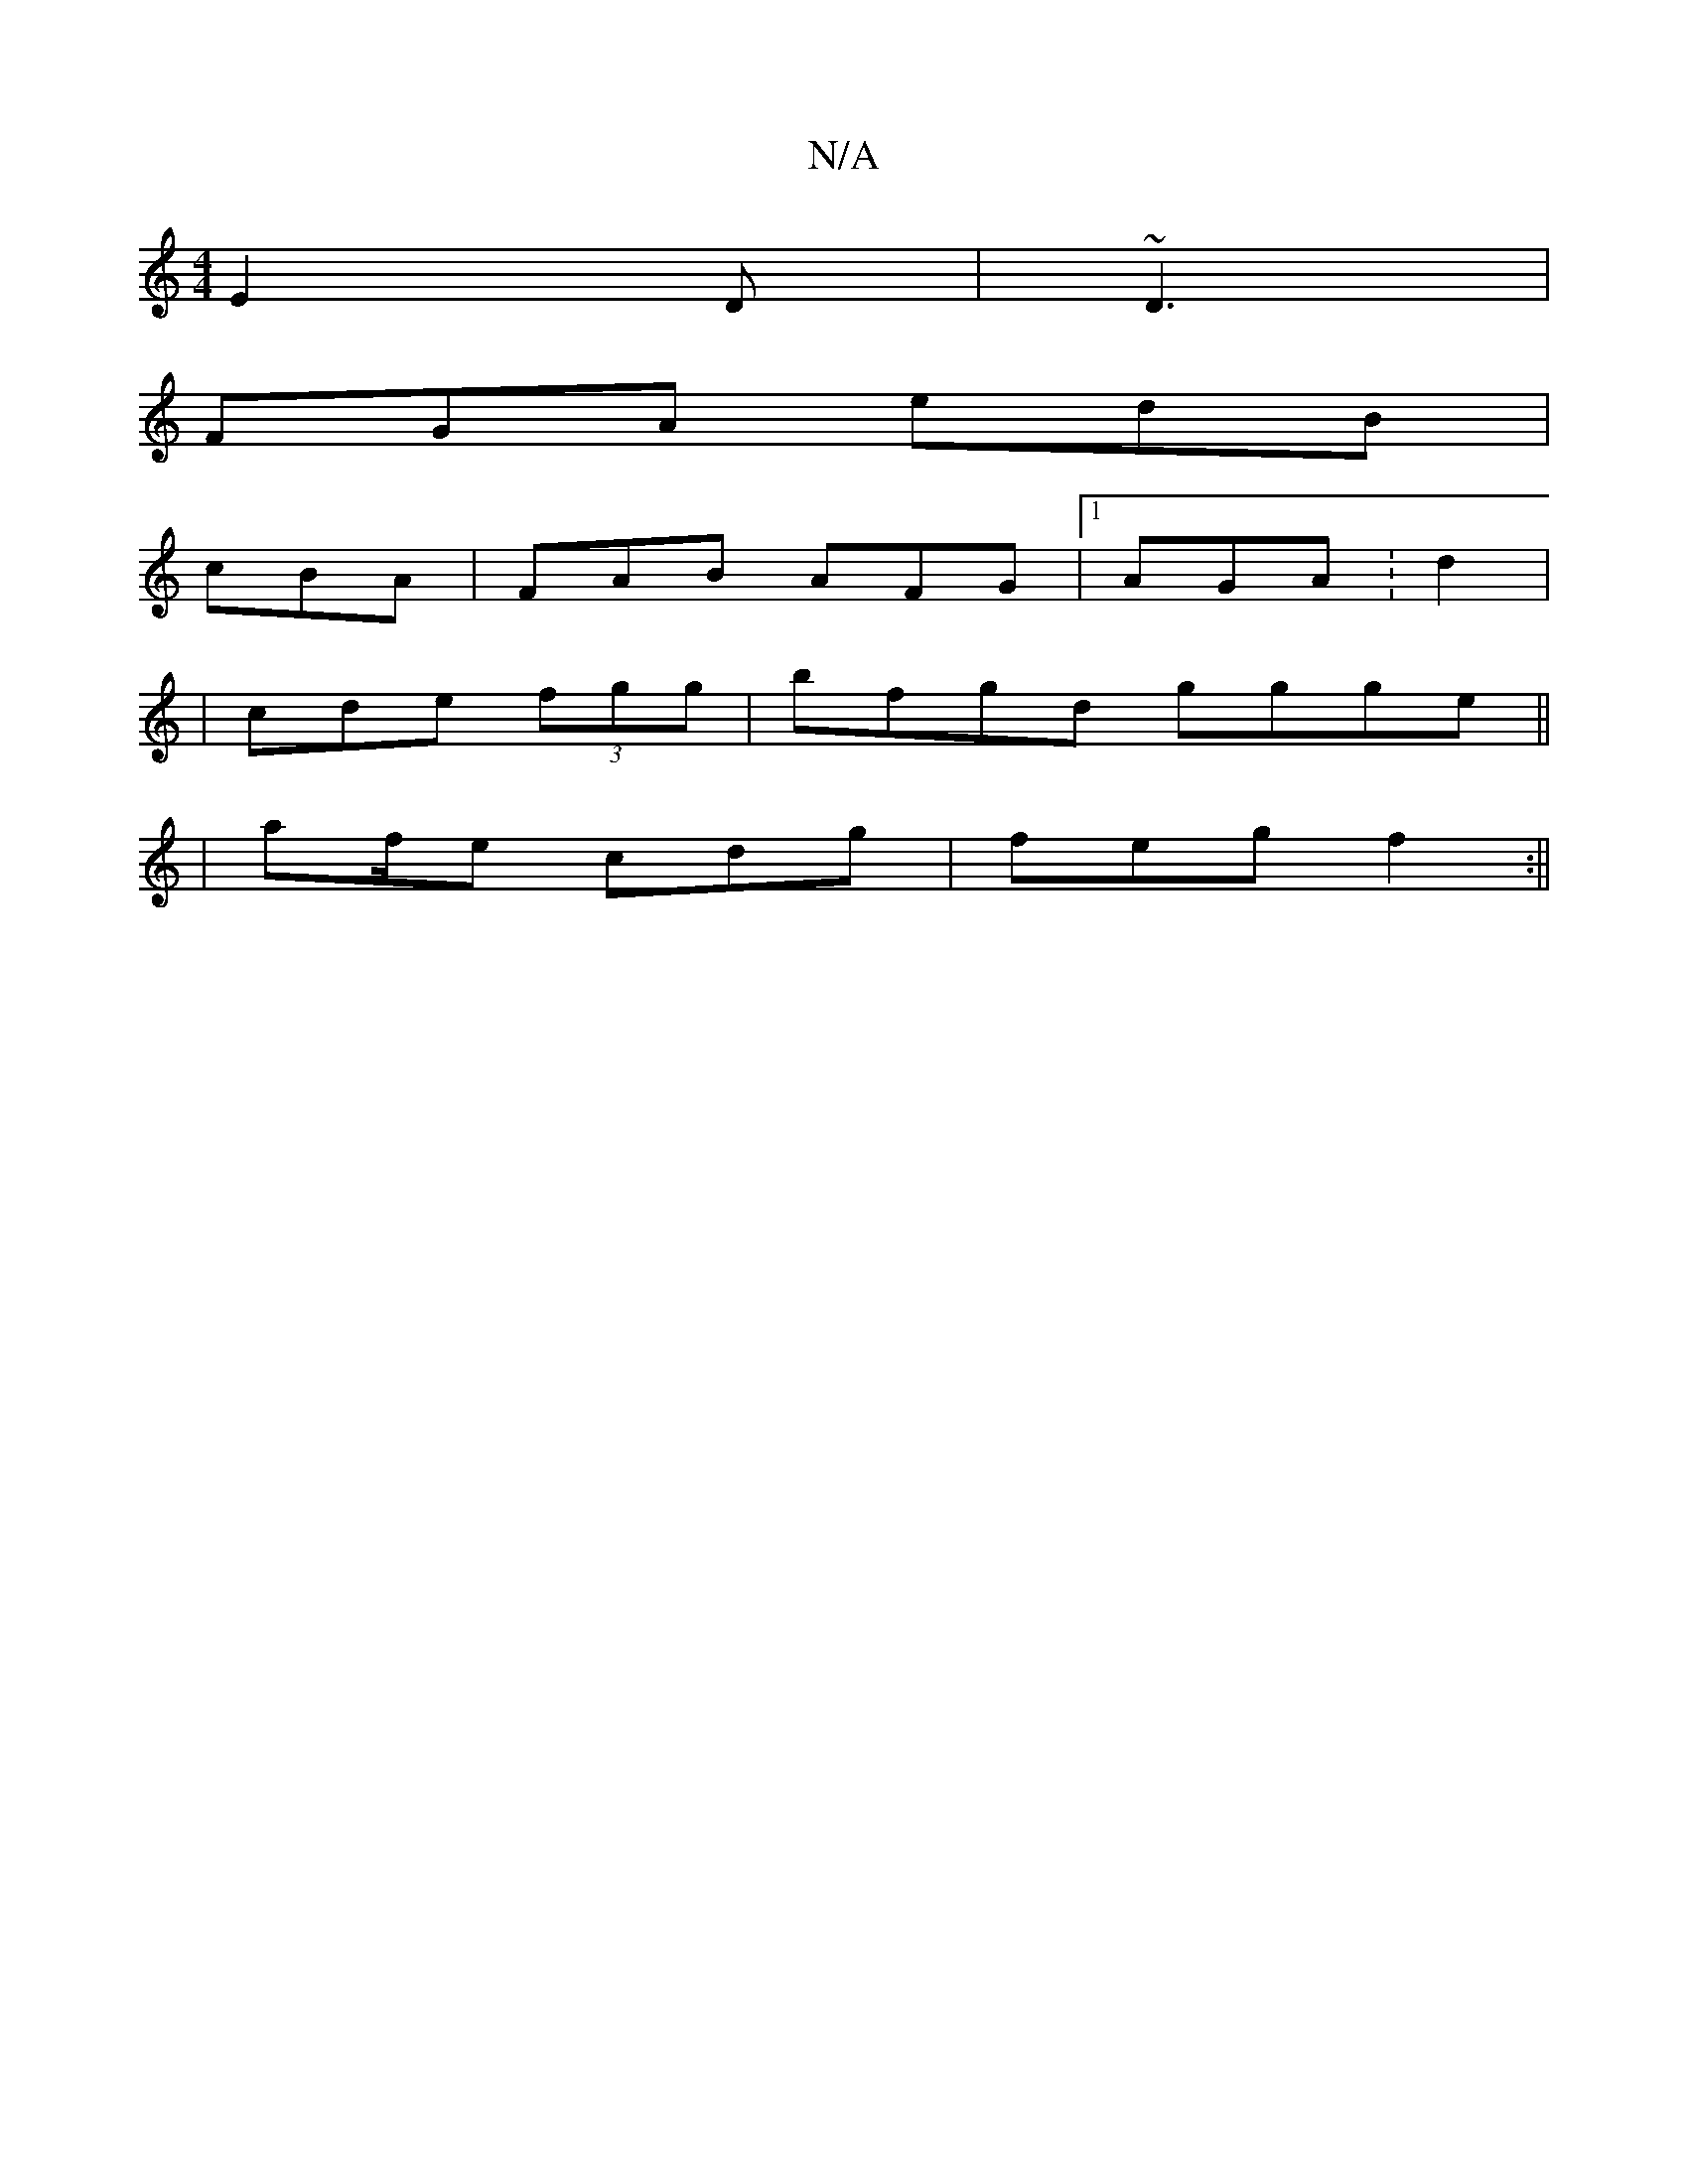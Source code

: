 X:1
T:N/A
M:4/4
R:N/A
K:Cmajor
E2 D|~D3|
FGA edB |
cBA |FAB AFG |1 AGA :d2|
| cde (3fgg | bfgd ggge||
| af/e cdg | feg f2 :||

cfeA f2A2|(3edA ccBF|AGAA BcAc|dd~c2 Bd:|cAB efc | ffe fed | ffd ced :|
d2ed cABc|dcBc F2 cG|D2 D>cBA:|2